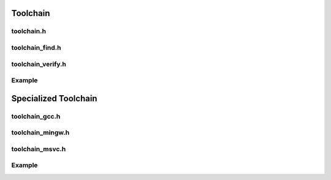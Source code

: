 Toolchain
=========

toolchain.h
------------

.. doxygenclass:: buildcc::Toolchain

.. doxygentypedef:: BaseToolchain

toolchain_find.h
-----------------

.. doxygenclass:: buildcc::ToolchainFind

.. doxygenstruct:: buildcc::ToolchainFindConfig

toolchain_verify.h
------------------

.. doxygenclass:: buildcc::ToolchainVerify

.. doxygenstruct:: buildcc::ToolchainVerifyConfig

.. doxygenstruct:: buildcc::ToolchainCompilerInfo

Example
--------

.. code-block:: cpp
    :linenos:

    BaseToolchain custom_toolchain(ToolchainId::Custom, "custom_new_toolchain", "asm_compiler", "c_compiler", "cpp_compiler", "archiver", "linker");

    std::vector<VerifiedToolchain> verified_toolchains = custom_toolchain.Verify();
    env::assert_fatal(!verified_toolchains.empty(), "Toolchain not found");

Specialized Toolchain
=====================

toolchain_gcc.h
----------------

.. doxygenclass:: buildcc::Toolchain_gcc

toolchain_mingw.h
-----------------

.. doxygenclass:: buildcc::Toolchain_mingw

toolchain_msvc.h
-----------------

.. doxygenclass:: buildcc::Toolchain_msvc

Example
--------

.. code-block:: cpp
    :linenos:

    // Default GCC toolchain
    Toolchain_gcc gcc;

    // Default MinGW toolchain
    Toolchain_mingw mingw;

    // Default MSVC toolchain
    Toolchain_msvc msvc;
